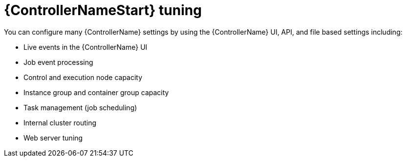 [id="controller-tuning"]

= {ControllerNameStart} tuning

You can configure many {ControllerName} settings by using the {ControllerName} UI, API, and file based settings including:

* Live events in the {ControllerName} UI
* Job event processing
* Control and execution node capacity 
* Instance group and container group capacity
* Task management (job scheduling)
* Internal cluster routing
* Web server tuning
